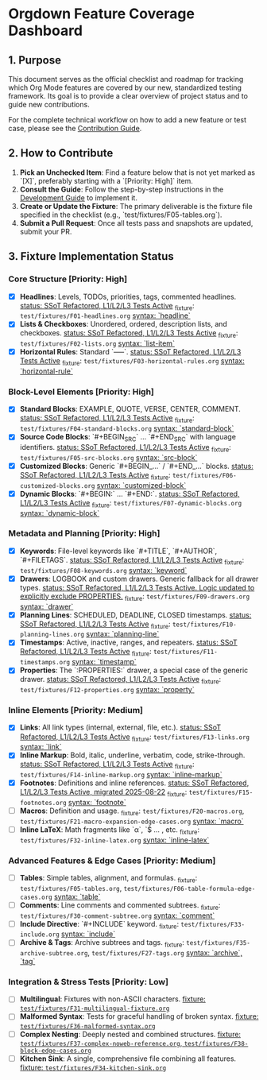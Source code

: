 * Orgdown Feature Coverage Dashboard

** 1. Purpose

This document serves as the official checklist and roadmap for tracking which Org Mode features are covered by our new, standardized testing framework. Its goal is to provide a clear overview of project status and to guide new contributions.

For the complete technical workflow on how to add a new feature or test case, please see the [[./readme.org][Contribution Guide]].

** 2. How to Contribute

1.  **Pick an Unchecked Item**: Find a feature below that is not yet marked as `[X]`, preferably starting with a `[Priority: High]` item.
2.  **Consult the Guide**: Follow the step-by-step instructions in the [[../development-guide.org][Development Guide]] to implement it.
3.  **Create or Update the Fixture**: The primary deliverable is the fixture file specified in the checklist (e.g., `test/fixtures/F05-tables.org`).
4.  **Submit a Pull Request**: Once all tests pass and snapshots are updated, submit your PR.

** 3. Fixture Implementation Status

*** Core Structure [Priority: High]
- [X] **Headlines**: Levels, TODOs, priorities, tags, commented headlines.
  _status: SSoT Refactored, L1/L2/L3 Tests Active_
  _fixture: ~test/fixtures/F01-headlines.org~
  _syntax: `headline`_
- [X] **Lists & Checkboxes**: Unordered, ordered, description lists, and checkboxes.
  _status: SSoT Refactored, L1/L2/L3 Tests Active_
  _fixture: ~test/fixtures/F02-lists.org~
  _syntax: `list-item`_
- [X] **Horizontal Rules**: Standard `-----`.
  _status: SSoT Refactored, L1/L2/L3 Tests Active_
  _fixture: ~test/fixtures/F03-horizontal-rules.org~
  _syntax: `horizontal-rule`_

*** Block-Level Elements [Priority: High]
- [X] **Standard Blocks**: EXAMPLE, QUOTE, VERSE, CENTER, COMMENT.
  _status: SSoT Refactored, L1/L2/L3 Tests Active_
  _fixture: ~test/fixtures/F04-standard-blocks.org~
  _syntax: `standard-block`_
- [X] **Source Code Blocks**: `#+BEGIN_SRC` ... `#+END_SRC` with language identifiers.
  _status: SSoT Refactored, L1/L2/L3 Tests Active_
  _fixture: ~test/fixtures/F05-src-blocks.org~
  _syntax: `src-block`_
- [X] **Customized Blocks**: Generic `#+BEGIN_...` / `#+END_...` blocks.
  _status: SSoT Refactored, L1/L2/L3 Tests Active_
  _fixture: ~test/fixtures/F06-customized-blocks.org~
  _syntax: `customized-block`_
- [X] **Dynamic Blocks**: `#+BEGIN:` ... `#+END:`.
  _status: SSoT Refactored, L1/L2/L3 Tests Active_
  _fixture: ~test/fixtures/F07-dynamic-blocks.org~
  _syntax: `dynamic-block`_

*** Metadata and Planning [Priority: High]
- [X] **Keywords**: File-level keywords like `#+TITLE`, `#+AUTHOR`, `#+FILETAGS`.
  _status: SSoT Refactored, L1/L2/L3 Tests Active_
  _fixture: ~test/fixtures/F08-keywords.org~
  _syntax: `keyword`_
- [X] **Drawers**: LOGBOOK and custom drawers. Generic fallback for all drawer types.
  _status: SSoT Refactored, L1/L2/L3 Tests Active. Logic updated to explicitly exclude PROPERTIES._
  _fixture: ~test/fixtures/F09-drawers.org~
  _syntax: `drawer`_
- [X] **Planning Lines**: SCHEDULED, DEADLINE, CLOSED timestamps.
  _status: SSoT Refactored, L1/L2/L3 Tests Active_
  _fixture: ~test/fixtures/F10-planning-lines.org~
  _syntax: `planning-line`_
- [X] **Timestamps**: Active, inactive, ranges, and repeaters.
  _status: SSoT Refactored, L1/L2/L3 Tests Active_
  _fixture: ~test/fixtures/F11-timestamps.org~
  _syntax: `timestamp`_
- [X] **Properties**: The `:PROPERTIES:` drawer, a special case of the generic drawer.
  _status: SSoT Refactored, L1/L2/L3 Tests Active_
  _fixture: ~test/fixtures/F12-properties.org~
  _syntax: `property`_

*** Inline Elements [Priority: Medium]
- [X] **Links**: All link types (internal, external, file, etc.).
  _status: SSoT Refactored, L1/L2/L3 Tests Active_
  _fixture: ~test/fixtures/F13-links.org~
  _syntax: `link`_
- [X] **Inline Markup**: Bold, italic, underline, verbatim, code, strike-through.
  _status: SSoT Refactored, L1/L2/L3 Tests Active_
  _fixture: ~test/fixtures/F14-inline-markup.org~
  _syntax: `inline-markup`_
- [X] **Footnotes**: Definitions and inline references.
  _status: SSoT Refactored, L1/L2/L3 Tests Active, migrated 2025-08-22_
  _fixture: ~test/fixtures/F15-footnotes.org~
  _syntax: `footnote`_
- [ ] **Macros**: Definition and usage.
  _fixture: ~test/fixtures/F20-macros.org~, ~test/fixtures/F21-macro-expansion-edge-cases.org~
  _syntax: `macro`_
- [ ] **Inline LaTeX**: Math fragments like `\alpha`, `$ ... , etc.
  _fixture: ~test/fixtures/F32-inline-latex.org~
  _syntax: `inline-latex`_

*** Advanced Features & Edge Cases [Priority: Medium]
- [ ] **Tables**: Simple tables, alignment, and formulas.
  _fixture: ~test/fixtures/F05-tables.org~, ~test/fixtures/F06-table-formula-edge-cases.org~
  _syntax: `table`_
- [ ] **Comments**: Line comments and commented subtrees.
  _fixture: ~test/fixtures/F30-comment-subtree.org~
  _syntax: `comment`_
- [ ] **Include Directive**: `#+INCLUDE` keyword.
  _fixture: ~test/fixtures/F33-include.org~
  _syntax: `include`_
- [ ] **Archive & Tags**: Archive subtrees and tags.
  _fixture: ~test/fixtures/F35-archive-subtree.org~, ~test/fixtures/F27-tags.org~
  _syntax: `archive`, `tag`_

*** Integration & Stress Tests [Priority: Low]
- [ ] **Multilingual**: Fixtures with non-ASCII characters.
  _fixture: ~test/fixtures/F31-multilingual-fixture.org~_
- [ ] **Malformed Syntax**: Tests for graceful handling of broken syntax.
  _fixture: ~test/fixtures/F36-malformed-syntax.org~_
- [ ] **Complex Nesting**: Deeply nested and combined structures.
  _fixture: ~test/fixtures/F37-complex-noweb-reference.org~, ~test/fixtures/F38-block-edge-cases.org~_
- [ ] **Kitchen Sink**: A single, comprehensive file combining all features.
  _fixture: ~test/fixtures/F34-kitchen-sink.org~_
